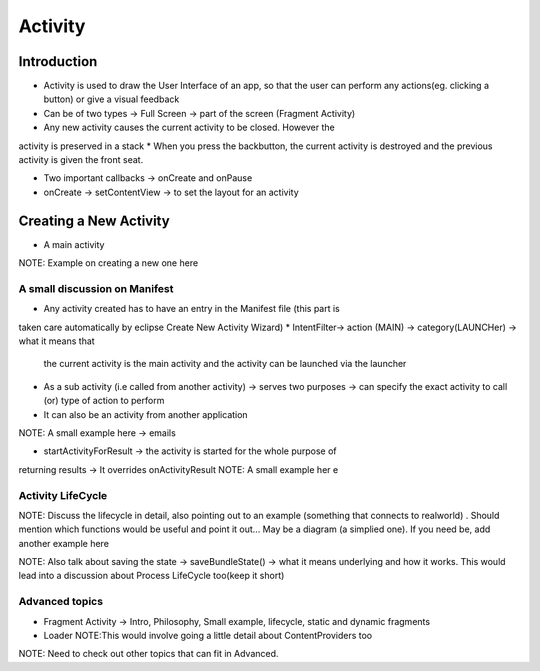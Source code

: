 ========
Activity
========

Introduction
------------
* Activity is used to draw the User Interface of an app, so that the user 
  can perform any actions(eg. clicking a button) or give a visual feedback
* Can be of two types -> Full Screen -> part of the screen (Fragment Activity)
* Any new activity causes the current activity to be closed. However the 
activity is preserved in a stack
* When you press the backbutton, the current activity is destroyed and the previous activity is given the front seat.

* Two important callbacks -> onCreate and onPause
* onCreate -> setContentView -> to set the layout for an activity


Creating a New Activity
----------------------
* A main activity 
NOTE: Example on creating a new one here

A small discussion on Manifest
============================== 
* Any activity created has to have an entry in the Manifest file (this part is 
taken care automatically by eclipse Create New Activity Wizard)
* IntentFilter-> action (MAIN) -> category(LAUNCHer) -> what it means that 
  the current activity is the main activity and the activity can be launched via  the launcher 

* As a sub activity (i.e called from another activity) -> serves two purposes ->  can specify the exact activity to call (or) type of action to perform 
* It can also be an activity from another application

NOTE: A small example here -> emails 

* startActivityForResult -> the activity is started for the whole purpose of 
returning results -> It overrides onActivityResult 
NOTE: A small example her e

Activity LifeCycle
==================
NOTE: Discuss the lifecycle in detail, also pointing out to an example (something that connects to realworld) . Should mention which functions would be useful and point it out... May be a diagram (a simplied one). If you need be, add another example here

NOTE: Also talk about saving the state -> saveBundleState() -> what it means underlying and how it works. This would lead into a discussion about Process LifeCycle too(keep it short)

Advanced topics
===============

* Fragment Activity -> Intro, Philosophy, Small example, lifecycle, 
  static and dynamic fragments
  
* Loader 
  NOTE:This would involve going a little detail about ContentProviders too

NOTE: Need to check out other topics that can fit in Advanced. 








